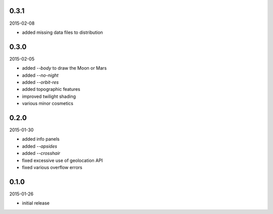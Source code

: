 0.3.1
=====

2015-02-08

* added missing data files to distribution


0.3.0
=====

2015-02-05

* added `--body` to draw the Moon or Mars
* added `--no-night`
* added `--orbit-res`
* added topographic features
* improved twilight shading
* various minor cosmetics


0.2.0
=====

2015-01-30

* added info panels
* added `--apsides`
* added `--crosshair`
* fixed excessive use of geolocation API
* fixed various overflow errors


0.1.0
=====

2015-01-26

* initial release
